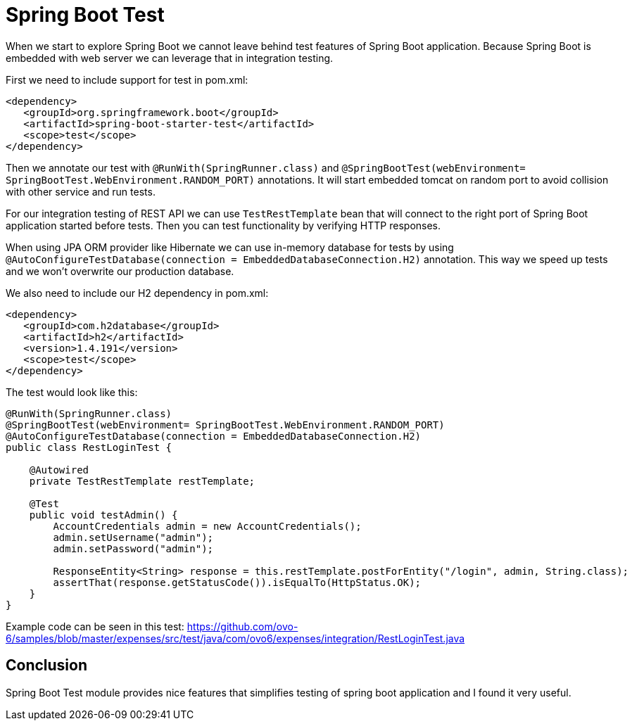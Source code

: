 = Spring Boot Test
:hp-tags: java, spring, spring boot, testing


When we start to explore Spring Boot we cannot leave behind test features of Spring Boot application.
Because Spring Boot is embedded with web server we can leverage that in integration testing.

First we need to include support for test in pom.xml:
[source,xml]
----
<dependency>
   <groupId>org.springframework.boot</groupId>
   <artifactId>spring-boot-starter-test</artifactId>
   <scope>test</scope>
</dependency>
----

Then we annotate our test with `@RunWith(SpringRunner.class)` and `@SpringBootTest(webEnvironment= SpringBootTest.WebEnvironment.RANDOM_PORT)` annotations. It will start embedded tomcat on random port to avoid collision with other service and run tests.

For our integration testing of REST API we can use `TestRestTemplate` bean that will connect to the right port of Spring Boot application started before tests. Then you can test functionality by verifying HTTP responses.

When using JPA ORM provider like Hibernate we can use in-memory database for tests by using  `@AutoConfigureTestDatabase(connection = EmbeddedDatabaseConnection.H2)` annotation. This way we speed up tests and we won't overwrite our production database.

We also need to include our H2 dependency in pom.xml:
[source,xml]
----
<dependency>
   <groupId>com.h2database</groupId>
   <artifactId>h2</artifactId>
   <version>1.4.191</version>
   <scope>test</scope>
</dependency>
----

The test would look like this:
[source,java]
----
@RunWith(SpringRunner.class)
@SpringBootTest(webEnvironment= SpringBootTest.WebEnvironment.RANDOM_PORT)
@AutoConfigureTestDatabase(connection = EmbeddedDatabaseConnection.H2)
public class RestLoginTest {

    @Autowired
    private TestRestTemplate restTemplate;

    @Test
    public void testAdmin() {
        AccountCredentials admin = new AccountCredentials();
        admin.setUsername("admin");
        admin.setPassword("admin");

        ResponseEntity<String> response = this.restTemplate.postForEntity("/login", admin, String.class);
        assertThat(response.getStatusCode()).isEqualTo(HttpStatus.OK);
    }
}
----

Example code can be seen in this test: https://github.com/ovo-6/samples/blob/master/expenses/src/test/java/com/ovo6/expenses/integration/RestLoginTest.java

== Conclusion
Spring Boot Test module provides nice features that simplifies testing of spring boot application and I found it very useful.